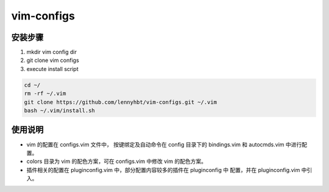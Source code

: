 vim-configs
==============
安装步骤
---------------

#. mkdir vim config dir
#. git clone vim configs
#. execute install script

.. code-block:: c

    cd ~/
    rm -rf ~/.vim
    git clone https://github.com/lennyhbt/vim-configs.git ~/.vim
    bash ~/.vim/install.sh

使用说明
--------------

* vim 的配置在 configs.vim 文件中， 按键绑定及自动命令在 config 目录下的
  bindings.vim 和 autocmds.vim 中进行配置。

* colors 目录为 vim 的配色方案，可在 configs.vim 中修改 vim 的配色方案。

* 插件相关的配置在 pluginconfig.vim 中，部分配置内容较多的插件在 pluginconfig 中
  配置，并在 pluginconfig.vim 中引入。

